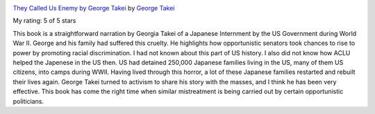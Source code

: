.. title: Book Review: They Called Us Enemy by George Takei
.. slug: book-review-they-called-us-enemy-by-george-takei
.. date: 2019-10-06 22:29:14 UTC-07:00
.. tags: books
.. category: 
.. link: 
.. description: 
.. type: text

.. image:: https://i.gr-assets.com/images/S/compressed.photo.goodreads.com/books/1541125895l/42527866._SX98_.jpg
   :alt: They Called Us Enemy by George Takei
   :target: https://www.goodreads.com/book/show/42527866-they-called-us-enemy
   :align: left
   :width: 98px


`They Called Us Enemy by George Takei <https://www.goodreads.com/book/show/42527866-they-called-us-enemy>`_ by `George Takei <https://www.goodreads.com/author/show/260482.George_Takei>`_

My rating: 5 of 5 stars

This book is a straightforward narration by Georgia Takei of a Japanese
Internment by the US Government during World War II.
George and his family had suffered this cruelty.
He highlights how opportunistic senators took chances to rise to power by
promoting racial discrimination.
I had not known about this part of US history.
I also did not know how ACLU helped the Japenese in the US then.
US had detained 250,000 Japanese families living in the US, many of them US
citizens, into camps during WWII.
Having lived through this horror, a lot of these Japanese families restarted and
rebuilt their lives again.
George Takei turned to activism to share his story with the masses, and I think
he has been very effective.
This book has come the right time when similar mistreatment is being carried out
by certain opportunistic politicians.

